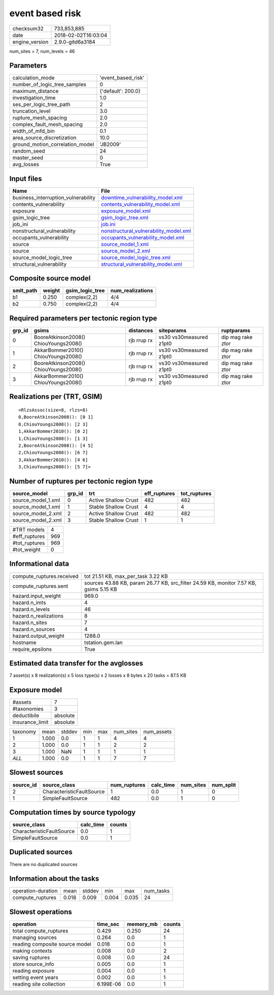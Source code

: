 event based risk
================

============== ===================
checksum32     733,853,885        
date           2018-02-02T16:03:04
engine_version 2.9.0-gitd6a3184   
============== ===================

num_sites = 7, num_levels = 46

Parameters
----------
=============================== ==================
calculation_mode                'event_based_risk'
number_of_logic_tree_samples    0                 
maximum_distance                {'default': 200.0}
investigation_time              1.0               
ses_per_logic_tree_path         2                 
truncation_level                3.0               
rupture_mesh_spacing            2.0               
complex_fault_mesh_spacing      2.0               
width_of_mfd_bin                0.1               
area_source_discretization      10.0              
ground_motion_correlation_model 'JB2009'          
random_seed                     24                
master_seed                     0                 
avg_losses                      True              
=============================== ==================

Input files
-----------
=================================== ================================================================================
Name                                File                                                                            
=================================== ================================================================================
business_interruption_vulnerability `downtime_vulnerability_model.xml <downtime_vulnerability_model.xml>`_          
contents_vulnerability              `contents_vulnerability_model.xml <contents_vulnerability_model.xml>`_          
exposure                            `exposure_model.xml <exposure_model.xml>`_                                      
gsim_logic_tree                     `gsim_logic_tree.xml <gsim_logic_tree.xml>`_                                    
job_ini                             `job.ini <job.ini>`_                                                            
nonstructural_vulnerability         `nonstructural_vulnerability_model.xml <nonstructural_vulnerability_model.xml>`_
occupants_vulnerability             `occupants_vulnerability_model.xml <occupants_vulnerability_model.xml>`_        
source                              `source_model_1.xml <source_model_1.xml>`_                                      
source                              `source_model_2.xml <source_model_2.xml>`_                                      
source_model_logic_tree             `source_model_logic_tree.xml <source_model_logic_tree.xml>`_                    
structural_vulnerability            `structural_vulnerability_model.xml <structural_vulnerability_model.xml>`_      
=================================== ================================================================================

Composite source model
----------------------
========= ====== =============== ================
smlt_path weight gsim_logic_tree num_realizations
========= ====== =============== ================
b1        0.250  complex(2,2)    4/4             
b2        0.750  complex(2,2)    4/4             
========= ====== =============== ================

Required parameters per tectonic region type
--------------------------------------------
====== ===================================== =========== ======================= =================
grp_id gsims                                 distances   siteparams              ruptparams       
====== ===================================== =========== ======================= =================
0      BooreAtkinson2008() ChiouYoungs2008() rjb rrup rx vs30 vs30measured z1pt0 dip mag rake ztor
1      AkkarBommer2010() ChiouYoungs2008()   rjb rrup rx vs30 vs30measured z1pt0 dip mag rake ztor
2      BooreAtkinson2008() ChiouYoungs2008() rjb rrup rx vs30 vs30measured z1pt0 dip mag rake ztor
3      AkkarBommer2010() ChiouYoungs2008()   rjb rrup rx vs30 vs30measured z1pt0 dip mag rake ztor
====== ===================================== =========== ======================= =================

Realizations per (TRT, GSIM)
----------------------------

::

  <RlzsAssoc(size=8, rlzs=8)
  0,BooreAtkinson2008(): [0 1]
  0,ChiouYoungs2008(): [2 3]
  1,AkkarBommer2010(): [0 2]
  1,ChiouYoungs2008(): [1 3]
  2,BooreAtkinson2008(): [4 5]
  2,ChiouYoungs2008(): [6 7]
  3,AkkarBommer2010(): [4 6]
  3,ChiouYoungs2008(): [5 7]>

Number of ruptures per tectonic region type
-------------------------------------------
================== ====== ==================== ============ ============
source_model       grp_id trt                  eff_ruptures tot_ruptures
================== ====== ==================== ============ ============
source_model_1.xml 0      Active Shallow Crust 482          482         
source_model_1.xml 1      Stable Shallow Crust 4            4           
source_model_2.xml 2      Active Shallow Crust 482          482         
source_model_2.xml 3      Stable Shallow Crust 1            1           
================== ====== ==================== ============ ============

============= ===
#TRT models   4  
#eff_ruptures 969
#tot_ruptures 969
#tot_weight   0  
============= ===

Informational data
------------------
========================= =====================================================================================
compute_ruptures.received tot 21.51 KB, max_per_task 3.22 KB                                                   
compute_ruptures.sent     sources 43.88 KB, param 26.77 KB, src_filter 24.59 KB, monitor 7.57 KB, gsims 5.15 KB
hazard.input_weight       969.0                                                                                
hazard.n_imts             4                                                                                    
hazard.n_levels           46                                                                                   
hazard.n_realizations     8                                                                                    
hazard.n_sites            7                                                                                    
hazard.n_sources          4                                                                                    
hazard.output_weight      1288.0                                                                               
hostname                  tstation.gem.lan                                                                     
require_epsilons          True                                                                                 
========================= =====================================================================================

Estimated data transfer for the avglosses
-----------------------------------------
7 asset(s) x 8 realization(s) x 5 loss type(s) x 2 losses x 8 bytes x 20 tasks = 87.5 KB

Exposure model
--------------
=============== ========
#assets         7       
#taxonomies     3       
deductibile     absolute
insurance_limit absolute
=============== ========

======== ===== ====== === === ========= ==========
taxonomy mean  stddev min max num_sites num_assets
1        1.000 0.0    1   1   4         4         
2        1.000 0.0    1   1   2         2         
3        1.000 NaN    1   1   1         1         
*ALL*    1.000 0.0    1   1   7         7         
======== ===== ====== === === ========= ==========

Slowest sources
---------------
========= ========================= ============ ========= ========= =========
source_id source_class              num_ruptures calc_time num_sites num_split
========= ========================= ============ ========= ========= =========
2         CharacteristicFaultSource 1            0.0       1         0        
1         SimpleFaultSource         482          0.0       1         0        
========= ========================= ============ ========= ========= =========

Computation times by source typology
------------------------------------
========================= ========= ======
source_class              calc_time counts
========================= ========= ======
CharacteristicFaultSource 0.0       1     
SimpleFaultSource         0.0       1     
========================= ========= ======

Duplicated sources
------------------
There are no duplicated sources

Information about the tasks
---------------------------
================== ===== ====== ===== ===== =========
operation-duration mean  stddev min   max   num_tasks
compute_ruptures   0.018 0.009  0.004 0.035 24       
================== ===== ====== ===== ===== =========

Slowest operations
------------------
============================== ========= ========= ======
operation                      time_sec  memory_mb counts
============================== ========= ========= ======
total compute_ruptures         0.429     0.250     24    
managing sources               0.264     0.0       1     
reading composite source model 0.018     0.0       1     
making contexts                0.008     0.0       2     
saving ruptures                0.008     0.0       24    
store source_info              0.005     0.0       1     
reading exposure               0.004     0.0       1     
setting event years            0.002     0.0       1     
reading site collection        6.199E-06 0.0       1     
============================== ========= ========= ======